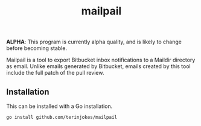 #+TITLE: mailpail

*ALPHA*: This program is currently alpha quality, and is likely to change before becoming stable.

Mailpail is a tool to export Bitbucket inbox notifications to a Maildir directory as email. Unlike emails generated by Bitbucket, emails created by this tool include the full patch of the pull review.

#+BEGIN_HTML
<p align="center">
    <img src="./summary.png">
</p>
#+END_HTML

** Installation

This can be installed with a Go installation.

#+BEGIN_EXAMPLE
go install github.com/terinjokes/mailpail
#+END_EXAMPLE
